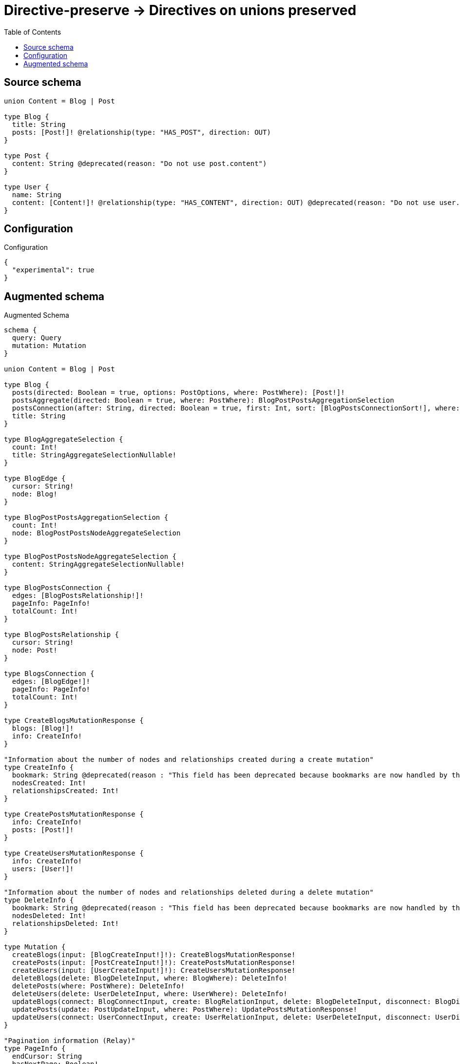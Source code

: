 :toc:

= Directive-preserve -> Directives on unions preserved

== Source schema

[source,graphql,schema=true]
----
union Content = Blog | Post

type Blog {
  title: String
  posts: [Post!]! @relationship(type: "HAS_POST", direction: OUT)
}

type Post {
  content: String @deprecated(reason: "Do not use post.content")
}

type User {
  name: String
  content: [Content!]! @relationship(type: "HAS_CONTENT", direction: OUT) @deprecated(reason: "Do not use user.content")
}
----

== Configuration

.Configuration
[source,json,schema-config=true]
----
{
  "experimental": true
}
----

== Augmented schema

.Augmented Schema
[source,graphql]
----
schema {
  query: Query
  mutation: Mutation
}

union Content = Blog | Post

type Blog {
  posts(directed: Boolean = true, options: PostOptions, where: PostWhere): [Post!]!
  postsAggregate(directed: Boolean = true, where: PostWhere): BlogPostPostsAggregationSelection
  postsConnection(after: String, directed: Boolean = true, first: Int, sort: [BlogPostsConnectionSort!], where: BlogPostsConnectionWhere): BlogPostsConnection!
  title: String
}

type BlogAggregateSelection {
  count: Int!
  title: StringAggregateSelectionNullable!
}

type BlogEdge {
  cursor: String!
  node: Blog!
}

type BlogPostPostsAggregationSelection {
  count: Int!
  node: BlogPostPostsNodeAggregateSelection
}

type BlogPostPostsNodeAggregateSelection {
  content: StringAggregateSelectionNullable!
}

type BlogPostsConnection {
  edges: [BlogPostsRelationship!]!
  pageInfo: PageInfo!
  totalCount: Int!
}

type BlogPostsRelationship {
  cursor: String!
  node: Post!
}

type BlogsConnection {
  edges: [BlogEdge!]!
  pageInfo: PageInfo!
  totalCount: Int!
}

type CreateBlogsMutationResponse {
  blogs: [Blog!]!
  info: CreateInfo!
}

"Information about the number of nodes and relationships created during a create mutation"
type CreateInfo {
  bookmark: String @deprecated(reason : "This field has been deprecated because bookmarks are now handled by the driver.")
  nodesCreated: Int!
  relationshipsCreated: Int!
}

type CreatePostsMutationResponse {
  info: CreateInfo!
  posts: [Post!]!
}

type CreateUsersMutationResponse {
  info: CreateInfo!
  users: [User!]!
}

"Information about the number of nodes and relationships deleted during a delete mutation"
type DeleteInfo {
  bookmark: String @deprecated(reason : "This field has been deprecated because bookmarks are now handled by the driver.")
  nodesDeleted: Int!
  relationshipsDeleted: Int!
}

type Mutation {
  createBlogs(input: [BlogCreateInput!]!): CreateBlogsMutationResponse!
  createPosts(input: [PostCreateInput!]!): CreatePostsMutationResponse!
  createUsers(input: [UserCreateInput!]!): CreateUsersMutationResponse!
  deleteBlogs(delete: BlogDeleteInput, where: BlogWhere): DeleteInfo!
  deletePosts(where: PostWhere): DeleteInfo!
  deleteUsers(delete: UserDeleteInput, where: UserWhere): DeleteInfo!
  updateBlogs(connect: BlogConnectInput, create: BlogRelationInput, delete: BlogDeleteInput, disconnect: BlogDisconnectInput, update: BlogUpdateInput, where: BlogWhere): UpdateBlogsMutationResponse!
  updatePosts(update: PostUpdateInput, where: PostWhere): UpdatePostsMutationResponse!
  updateUsers(connect: UserConnectInput, create: UserRelationInput, delete: UserDeleteInput, disconnect: UserDisconnectInput, update: UserUpdateInput, where: UserWhere): UpdateUsersMutationResponse!
}

"Pagination information (Relay)"
type PageInfo {
  endCursor: String
  hasNextPage: Boolean!
  hasPreviousPage: Boolean!
  startCursor: String
}

type Post {
  content: String @deprecated(reason : "Do not use post.content")
}

type PostAggregateSelection {
  content: StringAggregateSelectionNullable!
  count: Int!
}

type PostEdge {
  cursor: String!
  node: Post!
}

type PostsConnection {
  edges: [PostEdge!]!
  pageInfo: PageInfo!
  totalCount: Int!
}

type Query {
  blogs(options: BlogOptions, where: BlogWhere): [Blog!]!
  blogsAggregate(where: BlogWhere): BlogAggregateSelection!
  blogsConnection(after: String, first: Int, sort: [BlogSort], where: BlogWhere): BlogsConnection!
  contents(options: QueryOptions, where: ContentWhere): [Content!]!
  posts(options: PostOptions, where: PostWhere): [Post!]!
  postsAggregate(where: PostWhere): PostAggregateSelection!
  postsConnection(after: String, first: Int, sort: [PostSort], where: PostWhere): PostsConnection!
  users(options: UserOptions, where: UserWhere): [User!]!
  usersAggregate(where: UserWhere): UserAggregateSelection!
  usersConnection(after: String, first: Int, sort: [UserSort], where: UserWhere): UsersConnection!
}

type StringAggregateSelectionNullable {
  longest: String
  shortest: String
}

type UpdateBlogsMutationResponse {
  blogs: [Blog!]!
  info: UpdateInfo!
}

"Information about the number of nodes and relationships created and deleted during an update mutation"
type UpdateInfo {
  bookmark: String @deprecated(reason : "This field has been deprecated because bookmarks are now handled by the driver.")
  nodesCreated: Int!
  nodesDeleted: Int!
  relationshipsCreated: Int!
  relationshipsDeleted: Int!
}

type UpdatePostsMutationResponse {
  info: UpdateInfo!
  posts: [Post!]!
}

type UpdateUsersMutationResponse {
  info: UpdateInfo!
  users: [User!]!
}

type User {
  content(directed: Boolean = true, options: QueryOptions, where: ContentWhere): [Content!]! @deprecated(reason : "Do not use user.content")
  contentConnection(after: String, directed: Boolean = true, first: Int, where: UserContentConnectionWhere): UserContentConnection! @deprecated(reason : "Do not use user.content")
  name: String
}

type UserAggregateSelection {
  count: Int!
  name: StringAggregateSelectionNullable!
}

type UserContentConnection {
  edges: [UserContentRelationship!]!
  pageInfo: PageInfo!
  totalCount: Int!
}

type UserContentRelationship {
  cursor: String!
  node: Content!
}

type UserEdge {
  cursor: String!
  node: User!
}

type UsersConnection {
  edges: [UserEdge!]!
  pageInfo: PageInfo!
  totalCount: Int!
}

"An enum for sorting in either ascending or descending order."
enum SortDirection {
  "Sort by field values in ascending order."
  ASC
  "Sort by field values in descending order."
  DESC
}

input BlogConnectInput {
  posts: [BlogPostsConnectFieldInput!]
}

input BlogConnectWhere {
  node: BlogWhere!
}

input BlogCreateInput {
  posts: BlogPostsFieldInput
  title: String
}

input BlogDeleteInput {
  posts: [BlogPostsDeleteFieldInput!]
}

input BlogDisconnectInput {
  posts: [BlogPostsDisconnectFieldInput!]
}

input BlogOptions {
  limit: Int
  offset: Int
  "Specify one or more BlogSort objects to sort Blogs by. The sorts will be applied in the order in which they are arranged in the array."
  sort: [BlogSort!]
}

input BlogPostsAggregateInput {
  AND: [BlogPostsAggregateInput!]
  NOT: BlogPostsAggregateInput
  OR: [BlogPostsAggregateInput!]
  count: Int
  count_GT: Int
  count_GTE: Int
  count_LT: Int
  count_LTE: Int
  node: BlogPostsNodeAggregationWhereInput
}

input BlogPostsConnectFieldInput {
  "Whether or not to overwrite any matching relationship with the new properties."
  overwrite: Boolean! = true
  where: PostConnectWhere
}

input BlogPostsConnectionSort {
  node: PostSort
}

input BlogPostsConnectionWhere {
  AND: [BlogPostsConnectionWhere!]
  NOT: BlogPostsConnectionWhere
  OR: [BlogPostsConnectionWhere!]
  node: PostWhere
  node_NOT: PostWhere @deprecated(reason : "Negation filters will be deprecated, use the NOT operator to achieve the same behavior")
}

input BlogPostsCreateFieldInput {
  node: PostCreateInput!
}

input BlogPostsDeleteFieldInput {
  where: BlogPostsConnectionWhere
}

input BlogPostsDisconnectFieldInput {
  where: BlogPostsConnectionWhere
}

input BlogPostsFieldInput {
  connect: [BlogPostsConnectFieldInput!]
  create: [BlogPostsCreateFieldInput!]
}

input BlogPostsNodeAggregationWhereInput {
  AND: [BlogPostsNodeAggregationWhereInput!]
  NOT: BlogPostsNodeAggregationWhereInput
  OR: [BlogPostsNodeAggregationWhereInput!]
  content_AVERAGE_EQUAL: Float @deprecated(reason : "Do not use post.content")
  content_AVERAGE_GT: Float @deprecated(reason : "Do not use post.content")
  content_AVERAGE_GTE: Float @deprecated(reason : "Do not use post.content")
  content_AVERAGE_LENGTH_EQUAL: Float @deprecated(reason : "Do not use post.content")
  content_AVERAGE_LENGTH_GT: Float @deprecated(reason : "Do not use post.content")
  content_AVERAGE_LENGTH_GTE: Float @deprecated(reason : "Do not use post.content")
  content_AVERAGE_LENGTH_LT: Float @deprecated(reason : "Do not use post.content")
  content_AVERAGE_LENGTH_LTE: Float @deprecated(reason : "Do not use post.content")
  content_AVERAGE_LT: Float @deprecated(reason : "Do not use post.content")
  content_AVERAGE_LTE: Float @deprecated(reason : "Do not use post.content")
  content_EQUAL: String @deprecated(reason : "Do not use post.content")
  content_GT: Int @deprecated(reason : "Do not use post.content")
  content_GTE: Int @deprecated(reason : "Do not use post.content")
  content_LONGEST_EQUAL: Int @deprecated(reason : "Do not use post.content")
  content_LONGEST_GT: Int @deprecated(reason : "Do not use post.content")
  content_LONGEST_GTE: Int @deprecated(reason : "Do not use post.content")
  content_LONGEST_LENGTH_EQUAL: Int @deprecated(reason : "Do not use post.content")
  content_LONGEST_LENGTH_GT: Int @deprecated(reason : "Do not use post.content")
  content_LONGEST_LENGTH_GTE: Int @deprecated(reason : "Do not use post.content")
  content_LONGEST_LENGTH_LT: Int @deprecated(reason : "Do not use post.content")
  content_LONGEST_LENGTH_LTE: Int @deprecated(reason : "Do not use post.content")
  content_LONGEST_LT: Int @deprecated(reason : "Do not use post.content")
  content_LONGEST_LTE: Int @deprecated(reason : "Do not use post.content")
  content_LT: Int @deprecated(reason : "Do not use post.content")
  content_LTE: Int @deprecated(reason : "Do not use post.content")
  content_SHORTEST_EQUAL: Int @deprecated(reason : "Do not use post.content")
  content_SHORTEST_GT: Int @deprecated(reason : "Do not use post.content")
  content_SHORTEST_GTE: Int @deprecated(reason : "Do not use post.content")
  content_SHORTEST_LENGTH_EQUAL: Int @deprecated(reason : "Do not use post.content")
  content_SHORTEST_LENGTH_GT: Int @deprecated(reason : "Do not use post.content")
  content_SHORTEST_LENGTH_GTE: Int @deprecated(reason : "Do not use post.content")
  content_SHORTEST_LENGTH_LT: Int @deprecated(reason : "Do not use post.content")
  content_SHORTEST_LENGTH_LTE: Int @deprecated(reason : "Do not use post.content")
  content_SHORTEST_LT: Int @deprecated(reason : "Do not use post.content")
  content_SHORTEST_LTE: Int @deprecated(reason : "Do not use post.content")
}

input BlogPostsUpdateConnectionInput {
  node: PostUpdateInput
}

input BlogPostsUpdateFieldInput {
  connect: [BlogPostsConnectFieldInput!]
  create: [BlogPostsCreateFieldInput!]
  delete: [BlogPostsDeleteFieldInput!]
  disconnect: [BlogPostsDisconnectFieldInput!]
  update: BlogPostsUpdateConnectionInput
  where: BlogPostsConnectionWhere
}

input BlogRelationInput {
  posts: [BlogPostsCreateFieldInput!]
}

"Fields to sort Blogs by. The order in which sorts are applied is not guaranteed when specifying many fields in one BlogSort object."
input BlogSort {
  title: SortDirection
}

input BlogUpdateInput {
  posts: [BlogPostsUpdateFieldInput!]
  title: String
}

input BlogWhere {
  AND: [BlogWhere!]
  NOT: BlogWhere
  OR: [BlogWhere!]
  posts: PostWhere @deprecated(reason : "Use `posts_SOME` instead.")
  postsAggregate: BlogPostsAggregateInput
  postsConnection: BlogPostsConnectionWhere @deprecated(reason : "Use `postsConnection_SOME` instead.")
  "Return Blogs where all of the related BlogPostsConnections match this filter"
  postsConnection_ALL: BlogPostsConnectionWhere
  "Return Blogs where none of the related BlogPostsConnections match this filter"
  postsConnection_NONE: BlogPostsConnectionWhere
  postsConnection_NOT: BlogPostsConnectionWhere @deprecated(reason : "Use `postsConnection_NONE` instead.")
  "Return Blogs where one of the related BlogPostsConnections match this filter"
  postsConnection_SINGLE: BlogPostsConnectionWhere
  "Return Blogs where some of the related BlogPostsConnections match this filter"
  postsConnection_SOME: BlogPostsConnectionWhere
  "Return Blogs where all of the related Posts match this filter"
  posts_ALL: PostWhere
  "Return Blogs where none of the related Posts match this filter"
  posts_NONE: PostWhere
  posts_NOT: PostWhere @deprecated(reason : "Use `posts_NONE` instead.")
  "Return Blogs where one of the related Posts match this filter"
  posts_SINGLE: PostWhere
  "Return Blogs where some of the related Posts match this filter"
  posts_SOME: PostWhere
  title: String
  title_CONTAINS: String
  title_ENDS_WITH: String
  title_IN: [String]
  title_NOT: String @deprecated(reason : "Negation filters will be deprecated, use the NOT operator to achieve the same behavior")
  title_NOT_CONTAINS: String @deprecated(reason : "Negation filters will be deprecated, use the NOT operator to achieve the same behavior")
  title_NOT_ENDS_WITH: String @deprecated(reason : "Negation filters will be deprecated, use the NOT operator to achieve the same behavior")
  title_NOT_IN: [String] @deprecated(reason : "Negation filters will be deprecated, use the NOT operator to achieve the same behavior")
  title_NOT_STARTS_WITH: String @deprecated(reason : "Negation filters will be deprecated, use the NOT operator to achieve the same behavior")
  title_STARTS_WITH: String
}

input ContentWhere {
  Blog: BlogWhere
  Post: PostWhere
}

input PostConnectWhere {
  node: PostWhere!
}

input PostCreateInput {
  content: String @deprecated(reason : "Do not use post.content")
}

input PostOptions {
  limit: Int
  offset: Int
  "Specify one or more PostSort objects to sort Posts by. The sorts will be applied in the order in which they are arranged in the array."
  sort: [PostSort!]
}

"Fields to sort Posts by. The order in which sorts are applied is not guaranteed when specifying many fields in one PostSort object."
input PostSort {
  content: SortDirection @deprecated(reason : "Do not use post.content")
}

input PostUpdateInput {
  content: String @deprecated(reason : "Do not use post.content")
}

input PostWhere {
  AND: [PostWhere!]
  NOT: PostWhere
  OR: [PostWhere!]
  content: String @deprecated(reason : "Do not use post.content")
  content_CONTAINS: String @deprecated(reason : "Do not use post.content")
  content_ENDS_WITH: String @deprecated(reason : "Do not use post.content")
  content_IN: [String] @deprecated(reason : "Do not use post.content")
  content_NOT: String @deprecated(reason : "Do not use post.content")
  content_NOT_CONTAINS: String @deprecated(reason : "Do not use post.content")
  content_NOT_ENDS_WITH: String @deprecated(reason : "Do not use post.content")
  content_NOT_IN: [String] @deprecated(reason : "Do not use post.content")
  content_NOT_STARTS_WITH: String @deprecated(reason : "Do not use post.content")
  content_STARTS_WITH: String @deprecated(reason : "Do not use post.content")
}

"Input type for options that can be specified on a query operation."
input QueryOptions {
  limit: Int
  offset: Int
}

input UserConnectInput {
  content: UserContentConnectInput @deprecated(reason : "Do not use user.content")
}

input UserContentBlogConnectFieldInput {
  connect: [BlogConnectInput!]
  where: BlogConnectWhere
}

input UserContentBlogConnectionWhere {
  AND: [UserContentBlogConnectionWhere!]
  NOT: UserContentBlogConnectionWhere
  OR: [UserContentBlogConnectionWhere!]
  node: BlogWhere
  node_NOT: BlogWhere @deprecated(reason : "Negation filters will be deprecated, use the NOT operator to achieve the same behavior")
}

input UserContentBlogCreateFieldInput {
  node: BlogCreateInput!
}

input UserContentBlogDeleteFieldInput {
  delete: BlogDeleteInput
  where: UserContentBlogConnectionWhere
}

input UserContentBlogDisconnectFieldInput {
  disconnect: BlogDisconnectInput
  where: UserContentBlogConnectionWhere
}

input UserContentBlogFieldInput {
  connect: [UserContentBlogConnectFieldInput!]
  create: [UserContentBlogCreateFieldInput!]
}

input UserContentBlogUpdateConnectionInput {
  node: BlogUpdateInput
}

input UserContentBlogUpdateFieldInput {
  connect: [UserContentBlogConnectFieldInput!]
  create: [UserContentBlogCreateFieldInput!]
  delete: [UserContentBlogDeleteFieldInput!]
  disconnect: [UserContentBlogDisconnectFieldInput!]
  update: UserContentBlogUpdateConnectionInput
  where: UserContentBlogConnectionWhere
}

input UserContentConnectInput {
  Blog: [UserContentBlogConnectFieldInput!]
  Post: [UserContentPostConnectFieldInput!]
}

input UserContentConnectionWhere {
  Blog: UserContentBlogConnectionWhere
  Post: UserContentPostConnectionWhere
}

input UserContentCreateFieldInput {
  Blog: [UserContentBlogCreateFieldInput!]
  Post: [UserContentPostCreateFieldInput!]
}

input UserContentCreateInput {
  Blog: UserContentBlogFieldInput
  Post: UserContentPostFieldInput
}

input UserContentDeleteInput {
  Blog: [UserContentBlogDeleteFieldInput!]
  Post: [UserContentPostDeleteFieldInput!]
}

input UserContentDisconnectInput {
  Blog: [UserContentBlogDisconnectFieldInput!]
  Post: [UserContentPostDisconnectFieldInput!]
}

input UserContentPostConnectFieldInput {
  where: PostConnectWhere
}

input UserContentPostConnectionWhere {
  AND: [UserContentPostConnectionWhere!]
  NOT: UserContentPostConnectionWhere
  OR: [UserContentPostConnectionWhere!]
  node: PostWhere
  node_NOT: PostWhere @deprecated(reason : "Negation filters will be deprecated, use the NOT operator to achieve the same behavior")
}

input UserContentPostCreateFieldInput {
  node: PostCreateInput!
}

input UserContentPostDeleteFieldInput {
  where: UserContentPostConnectionWhere
}

input UserContentPostDisconnectFieldInput {
  where: UserContentPostConnectionWhere
}

input UserContentPostFieldInput {
  connect: [UserContentPostConnectFieldInput!]
  create: [UserContentPostCreateFieldInput!]
}

input UserContentPostUpdateConnectionInput {
  node: PostUpdateInput
}

input UserContentPostUpdateFieldInput {
  connect: [UserContentPostConnectFieldInput!]
  create: [UserContentPostCreateFieldInput!]
  delete: [UserContentPostDeleteFieldInput!]
  disconnect: [UserContentPostDisconnectFieldInput!]
  update: UserContentPostUpdateConnectionInput
  where: UserContentPostConnectionWhere
}

input UserContentUpdateInput {
  Blog: [UserContentBlogUpdateFieldInput!]
  Post: [UserContentPostUpdateFieldInput!]
}

input UserCreateInput {
  content: UserContentCreateInput @deprecated(reason : "Do not use user.content")
  name: String
}

input UserDeleteInput {
  content: UserContentDeleteInput @deprecated(reason : "Do not use user.content")
}

input UserDisconnectInput {
  content: UserContentDisconnectInput @deprecated(reason : "Do not use user.content")
}

input UserOptions {
  limit: Int
  offset: Int
  "Specify one or more UserSort objects to sort Users by. The sorts will be applied in the order in which they are arranged in the array."
  sort: [UserSort!]
}

input UserRelationInput {
  content: UserContentCreateFieldInput @deprecated(reason : "Do not use user.content")
}

"Fields to sort Users by. The order in which sorts are applied is not guaranteed when specifying many fields in one UserSort object."
input UserSort {
  name: SortDirection
}

input UserUpdateInput {
  content: UserContentUpdateInput @deprecated(reason : "Do not use user.content")
  name: String
}

input UserWhere {
  AND: [UserWhere!]
  NOT: UserWhere
  OR: [UserWhere!]
  content: ContentWhere @deprecated(reason : "Do not use user.content")
  contentConnection: UserContentConnectionWhere @deprecated(reason : "Do not use user.content")
  "Return Users where all of the related UserContentConnections match this filter"
  contentConnection_ALL: UserContentConnectionWhere @deprecated(reason : "Do not use user.content")
  "Return Users where none of the related UserContentConnections match this filter"
  contentConnection_NONE: UserContentConnectionWhere @deprecated(reason : "Do not use user.content")
  contentConnection_NOT: UserContentConnectionWhere @deprecated(reason : "Do not use user.content")
  "Return Users where one of the related UserContentConnections match this filter"
  contentConnection_SINGLE: UserContentConnectionWhere @deprecated(reason : "Do not use user.content")
  "Return Users where some of the related UserContentConnections match this filter"
  contentConnection_SOME: UserContentConnectionWhere @deprecated(reason : "Do not use user.content")
  "Return Users where all of the related Contents match this filter"
  content_ALL: ContentWhere @deprecated(reason : "Do not use user.content")
  "Return Users where none of the related Contents match this filter"
  content_NONE: ContentWhere @deprecated(reason : "Do not use user.content")
  content_NOT: ContentWhere @deprecated(reason : "Do not use user.content")
  "Return Users where one of the related Contents match this filter"
  content_SINGLE: ContentWhere @deprecated(reason : "Do not use user.content")
  "Return Users where some of the related Contents match this filter"
  content_SOME: ContentWhere @deprecated(reason : "Do not use user.content")
  name: String
  name_CONTAINS: String
  name_ENDS_WITH: String
  name_IN: [String]
  name_NOT: String @deprecated(reason : "Negation filters will be deprecated, use the NOT operator to achieve the same behavior")
  name_NOT_CONTAINS: String @deprecated(reason : "Negation filters will be deprecated, use the NOT operator to achieve the same behavior")
  name_NOT_ENDS_WITH: String @deprecated(reason : "Negation filters will be deprecated, use the NOT operator to achieve the same behavior")
  name_NOT_IN: [String] @deprecated(reason : "Negation filters will be deprecated, use the NOT operator to achieve the same behavior")
  name_NOT_STARTS_WITH: String @deprecated(reason : "Negation filters will be deprecated, use the NOT operator to achieve the same behavior")
  name_STARTS_WITH: String
}

----

'''
